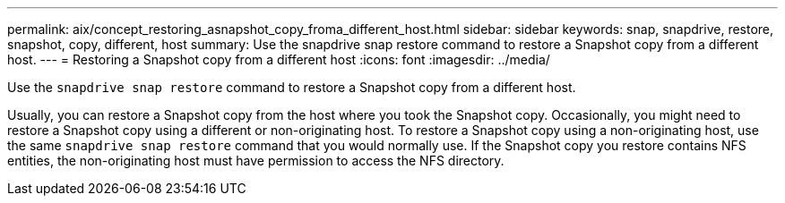 ---
permalink: aix/concept_restoring_asnapshot_copy_froma_different_host.html
sidebar: sidebar
keywords: snap, snapdrive, restore, snapshot, copy, different, host
summary: Use the snapdrive snap restore command to restore a Snapshot copy from a different host.
---
= Restoring a Snapshot copy from a different host
:icons: font
:imagesdir: ../media/

[.lead]
Use the `snapdrive snap restore` command to restore a Snapshot copy from a different host.

Usually, you can restore a Snapshot copy from the host where you took the Snapshot copy. Occasionally, you might need to restore a Snapshot copy using a different or non-originating host. To restore a Snapshot copy using a non-originating host, use the same `snapdrive snap restore` command that you would normally use. If the Snapshot copy you restore contains NFS entities, the non-originating host must have permission to access the NFS directory.
